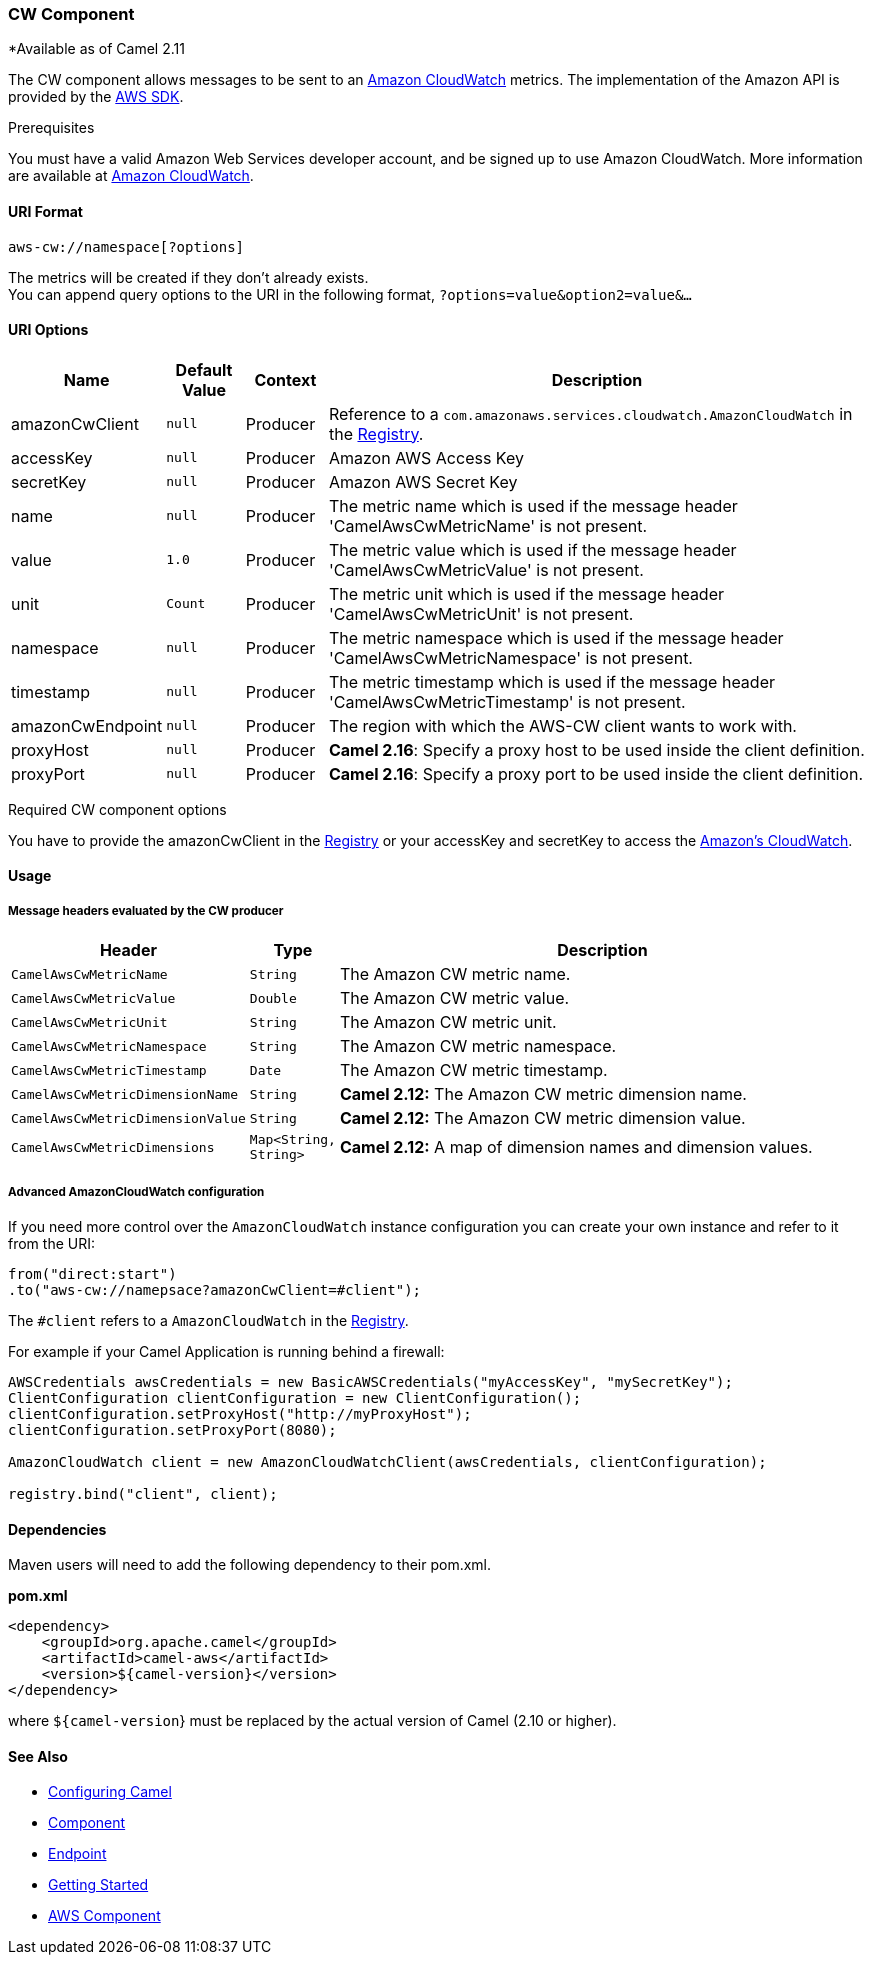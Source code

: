 [[AWS-CW-CWComponent]]
CW Component
~~~~~~~~~~~~

*Available as of Camel 2.11

The CW component allows messages to be sent to an
http://aws.amazon.com/cloudwatch/[Amazon CloudWatch] metrics. The
implementation of the Amazon API is provided by
the http://aws.amazon.com/sdkforjava/[AWS SDK].

Prerequisites

You must have a valid Amazon Web Services developer account, and be
signed up to use Amazon CloudWatch. More information are available at
http://aws.amazon.com/cloudwatch/[Amazon CloudWatch].

[[AWS-CW-URIFormat]]
URI Format
^^^^^^^^^^

[source,java]
----------------------------
aws-cw://namespace[?options]
----------------------------

The metrics will be created if they don't already exists. +
 You can append query options to the URI in the following format,
`?options=value&option2=value&...`

[[AWS-CW-URIOptions]]
URI Options
^^^^^^^^^^^
[width="100%",cols="10%,10%,10%,70%",options="header",]
|=======================================================================
|Name |Default Value |Context |Description

|amazonCwClient |`null` |Producer |Reference to a `com.amazonaws.services.cloudwatch.AmazonCloudWatch` in
the link:registry.html[Registry].

|accessKey |`null` |Producer |Amazon AWS Access Key

|secretKey |`null` |Producer |Amazon AWS Secret Key

|name |`null` |Producer |The metric name which is used if the message header
'CamelAwsCwMetricName' is not present.

|value |`1.0` |Producer |The metric value which is used if the message header
'CamelAwsCwMetricValue' is not present.

|unit |`Count` |Producer |The metric unit which is used if the message header
'CamelAwsCwMetricUnit' is not present.

|namespace |`null` |Producer |The metric namespace which is used if the message header
'CamelAwsCwMetricNamespace' is not present.

|timestamp |`null` |Producer |The metric timestamp which is used if the message header
'CamelAwsCwMetricTimestamp' is not present.

|amazonCwEndpoint |`null` |Producer |The region with which the AWS-CW client wants to work with.

|proxyHost |`null` |Producer |*Camel 2.16*: Specify a proxy host to be used inside the client
definition.

|proxyPort |`null` |Producer |*Camel 2.16*: Specify a proxy port to be used inside the client
definition.
|=======================================================================

Required CW component options

You have to provide the amazonCwClient in the
link:registry.html[Registry] or your accessKey and secretKey to access
the http://aws.amazon.com/cloudwatch/[Amazon's CloudWatch].

[[AWS-CW-Usage]]
Usage
^^^^^

[[AWS-CW-MessageheadersevaluatedbytheCWproducer]]
Message headers evaluated by the CW producer
++++++++++++++++++++++++++++++++++++++++++++

[width="100%",cols="10%,10%,80%",options="header",]
|=======================================================================
|Header |Type |Description

|`CamelAwsCwMetricName` |`String` |The Amazon CW metric name.

|`CamelAwsCwMetricValue` |`Double` |The Amazon CW metric value.

|`CamelAwsCwMetricUnit` |`String` |The Amazon CW metric unit.

|`CamelAwsCwMetricNamespace` |`String` |The Amazon CW metric namespace.

|`CamelAwsCwMetricTimestamp` |`Date` |The Amazon CW metric timestamp.

|`CamelAwsCwMetricDimensionName` |`String` |*Camel 2.12:* The Amazon CW metric dimension name.

|`CamelAwsCwMetricDimensionValue` |`String` |*Camel 2.12:* The Amazon CW metric dimension value.

|`CamelAwsCwMetricDimensions` |`Map<String, String>` |*Camel 2.12:* A map of dimension names and dimension values.
|=======================================================================

[[AWS-CW-AdvancedAmazonCloudWatchconfiguration]]
Advanced AmazonCloudWatch configuration
+++++++++++++++++++++++++++++++++++++++

If you need more control over the `AmazonCloudWatch` instance
configuration you can create your own instance and refer to it from the
URI:

[source,java]
-------------------------------------------------
from("direct:start")
.to("aws-cw://namepsace?amazonCwClient=#client");
-------------------------------------------------

The `#client` refers to a `AmazonCloudWatch` in the
link:registry.html[Registry].

For example if your Camel Application is running behind a firewall:

[source,java]
------------------------------------------------------------------------------------------
AWSCredentials awsCredentials = new BasicAWSCredentials("myAccessKey", "mySecretKey");
ClientConfiguration clientConfiguration = new ClientConfiguration();
clientConfiguration.setProxyHost("http://myProxyHost");
clientConfiguration.setProxyPort(8080);

AmazonCloudWatch client = new AmazonCloudWatchClient(awsCredentials, clientConfiguration);

registry.bind("client", client);
------------------------------------------------------------------------------------------

[[AWS-CW-Dependencies]]
Dependencies
^^^^^^^^^^^^

Maven users will need to add the following dependency to their pom.xml.

*pom.xml*

[source,xml]
---------------------------------------
<dependency>
    <groupId>org.apache.camel</groupId>
    <artifactId>camel-aws</artifactId>
    <version>${camel-version}</version>
</dependency>
---------------------------------------

where `${camel-version`} must be replaced by the actual version of Camel
(2.10 or higher).

[[AWS-CW-SeeAlso]]
See Also
^^^^^^^^

* link:configuring-camel.html[Configuring Camel]
* link:component.html[Component]
* link:endpoint.html[Endpoint]
* link:getting-started.html[Getting Started]

* link:aws.html[AWS Component]

